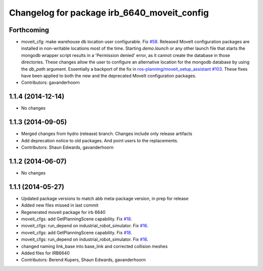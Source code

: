^^^^^^^^^^^^^^^^^^^^^^^^^^^^^^^^^^^^^^^^^^^^
Changelog for package irb_6640_moveit_config
^^^^^^^^^^^^^^^^^^^^^^^^^^^^^^^^^^^^^^^^^^^^

Forthcoming
-----------
* moveit_cfg: make warehouse db location user configurable.
  Fix `#58 <https://github.com/Aequitas82/abb/issues/58>`_.
  Released MoveIt configuration packages are installed in non-writable
  locations most of the time. Starting `demo.launch` or any other launch
  file that starts the mongodb wrapper script results in a 'Permission
  denied' error, as it cannot create the database in those directories.
  These changes allow the user to configure an alternative location
  for the mongodb database by using the `db_path` argument.
  Essentially a backport of the fix in `ros-planning/moveit_setup_assistant
  #103 <https://github.com/ros-planning/moveit_setup_assistant/issues/103>`_.
  These fixes have been applied to both the new and the deprecated MoveIt
  configuration packages.
* Contributors: gavanderhoorn

1.1.4 (2014-12-14)
------------------
* No changes

1.1.3 (2014-09-05)
------------------
* Merged changes from hydro (release) branch.  Changes include only release artifacts
* Add deprecation notice to old packages.
  And point users to the replacements.
* Contributors: Shaun Edwards, gavanderhoorn

1.1.2 (2014-06-07)
------------------
* No changes

1.1.1 (2014-05-27)
------------------
* Updated package versions to match abb meta-package version, in prep for release
* Added new files missed in last commit
* Regenerated moveit package for irb 6640
* moveit_cfgs: add GetPlanningScene capability. Fix `#18 <https://github.com/ros-industrial/abb/issues/18>`_.
* moveit_cfgs: run_depend on industrial_robot_simulator. Fix `#16 <https://github.com/ros-industrial/abb/issues/16>`_.
* moveit_cfgs: add GetPlanningScene capability. Fix `#18 <https://github.com/ros-industrial/abb/issues/18>`_.
* moveit_cfgs: run_depend on industrial_robot_simulator. Fix `#16 <https://github.com/ros-industrial/abb/issues/16>`_.
* changed naming link_base into base_link and corrected collision meshes
* Added files for IRB6640
* Contributors: Berend Kupers, Shaun Edwards, gavanderhoorn
